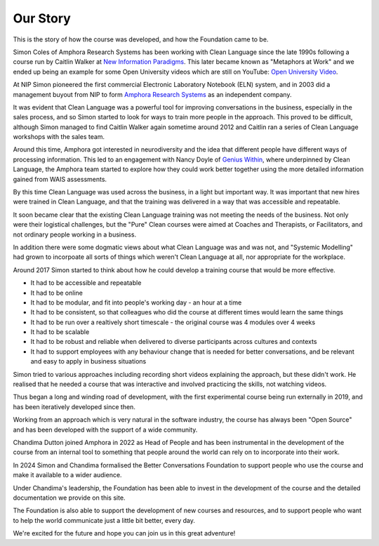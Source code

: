 ---------
Our Story
---------


This is the story of how the course was developed, and how the Foundation
came to be.

Simon Coles of Amphora Research Systems has been working with Clean
Language since the late 1990s following a course run by Caitlin Walker at
`New Information Paradigms <https://nipltd.com>`_. This later became known
as "Metaphors at Work" and we ended up being an example for some Open
University videos which are still on YouTube: `Open University Video
<https://www.youtube.com/watch?v=wKpKzN5fQmc>`_.

At NIP Simon pioneered the first commercial Electronic Laboratory Notebook
(ELN) system, and in 2003 did a management buyout from NIP to form `Amphora
Research Systems <https://www.amphora-research.com/>`_ as an independent
company.

It was evident that Clean Language was a powerful tool for improving
conversations in the business, especially in the sales process, and so
Simon started to look for ways to train more people in the approach. This
proved to be difficult, although Simon managed to find Caitlin Walker again
sometime around 2012 and Caitlin ran a series of Clean Language workshops
with the sales team.

Around this time, Amphora got interested in neurodiversity and the idea
that different people have different ways of processing information. This
led to an engagement with Nancy Doyle of `Genius Within
<https://geniuswithin.org/>`_, where underpinned by Clean Language, the
Amphora team started to explore how they could work better together using
the more detailed information gained from WAIS assessments.

By this time Clean Language was used across the business, in a light but
important way. It was important that new hires were trained in Clean
Language, and that the training was delivered in a way that was accessible
and repeatable.

It soon became clear that the existing Clean Language training was not
meeting the needs of the business. Not only were their logistical
challenges, but the "Pure" Clean courses were aimed at Coaches and
Therapists, or Facilitators, and not ordinary people working in a business.

In addition there were some dogmatic views about what Clean Language was
and was not, and "Systemic Modelling" had grown to incorpoate all sorts of
things which weren't Clean Language at all, nor appropriate for the
workplace.

Around 2017 Simon started to think about how he could develop a training
course that would be more effective. 

- It had to be accessible and repeatable
- It had to be online
- It had to be modular, and fit into people's working day - an hour at a
  time
- It had to be consistent, so that colleagues who did the course at
  different times would learn the same things
- It had to be run over a realtively short timescale - the original course
  was 4 modules over 4 weeks
- It had to be scalable
- It had to be robust and reliable when delivered to diverse participants
  across cultures and contexts
- It had to support employees with any behaviour change that is needed for
  better conversations, and be relevant and easy to apply in business
  situations

Simon tried to various approaches including recording short videos
explaining the approach, but these didn't work. He realised that he needed
a course that was interactive and involved practicing the skills, not
watching videos.

Thus began a long and winding road of development, with the first
experimental course being run externally in 2019, and has been iteratively
developed since then.

Working from an approach which is very natural in the software industry,
the course has always been "Open Source" and has been developed with the
support of a wide community. 

Chandima Dutton joined Amphora in 2022 as Head of People and has been
instrumental in the development of the course from an internal tool to
something that people around the world can rely on to incorporate into
their work.

In 2024 Simon and Chandima formalised the Better Conversations Foundation
to support people who use the course and make it available to a wider
audience.

Under Chandima's leadership, the Foundation has been able to invest in the
development of the course and the detailed documentation we provide on this
site.

The Foundation is also able to support the development of new courses and
resources, and to support people who want to help the world communicate
just a little bit better, every day.

We're excited for the future and hope you can join us in this great
adventure!
